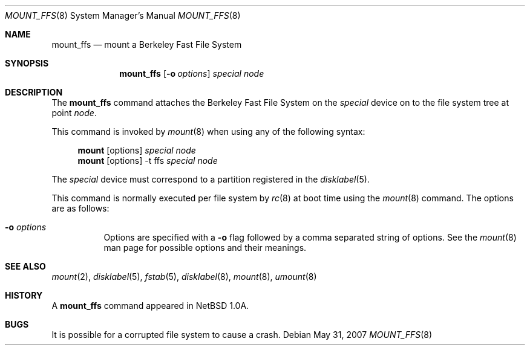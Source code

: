 .\"
.\" Copyright (c) 1980, 1989, 1991, 1993
.\"	The Regents of the University of California.  All rights reserved.
.\"
.\" Redistribution and use in source and binary forms, with or without
.\" modification, are permitted provided that the following conditions
.\" are met:
.\" 1. Redistributions of source code must retain the above copyright
.\"    notice, this list of conditions and the following disclaimer.
.\" 2. Redistributions in binary form must reproduce the above copyright
.\"    notice, this list of conditions and the following disclaimer in the
.\"    documentation and/or other materials provided with the distribution.
.\" 3. Neither the name of the University nor the names of its contributors
.\"    may be used to endorse or promote products derived from this software
.\"    without specific prior written permission.
.\"
.\" THIS SOFTWARE IS PROVIDED BY THE REGENTS AND CONTRIBUTORS ``AS IS'' AND
.\" ANY EXPRESS OR IMPLIED WARRANTIES, INCLUDING, BUT NOT LIMITED TO, THE
.\" IMPLIED WARRANTIES OF MERCHANTABILITY AND FITNESS FOR A PARTICULAR PURPOSE
.\" ARE DISCLAIMED.  IN NO EVENT SHALL THE REGENTS OR CONTRIBUTORS BE LIABLE
.\" FOR ANY DIRECT, INDIRECT, INCIDENTAL, SPECIAL, EXEMPLARY, OR CONSEQUENTIAL
.\" DAMAGES (INCLUDING, BUT NOT LIMITED TO, PROCUREMENT OF SUBSTITUTE GOODS
.\" OR SERVICES; LOSS OF USE, DATA, OR PROFITS; OR BUSINESS INTERRUPTION)
.\" HOWEVER CAUSED AND ON ANY THEORY OF LIABILITY, WHETHER IN CONTRACT, STRICT
.\" LIABILITY, OR TORT (INCLUDING NEGLIGENCE OR OTHERWISE) ARISING IN ANY WAY
.\" OUT OF THE USE OF THIS SOFTWARE, EVEN IF ADVISED OF THE POSSIBILITY OF
.\" SUCH DAMAGE.
.\"
.\"     @(#)mount.8	8.7 (Berkeley) 3/27/94
.\"
.Dd $Mdocdate: May 31 2007 $
.Dt MOUNT_FFS 8
.Os
.Sh NAME
.Nm mount_ffs
.Nd mount a Berkeley Fast File System
.Sh SYNOPSIS
.Nm mount_ffs
.Op Fl o Ar options
.Ar special node
.Sh DESCRIPTION
The
.Nm
command attaches the Berkeley Fast File System on the
.Ar special
device on to the file system tree at point
.Ar node .
.Pp
This command is invoked by
.Xr mount 8
when using any of the following syntax:
.Bd -ragged -offset 4n
.Nm mount Op options
.Ar special Ar node
.br
.Nm mount Op options
-t ffs
.Ar special Ar node
.br
.Ed
.Pp
The
.Ar special
device must correspond to a partition registered in the
.Xr disklabel 5 .
.Pp
This command is normally executed per file system by
.Xr rc 8
at boot time using the
.Xr mount 8
command.
The options are as follows:
.Bl -tag -width Ds
.It Fl o Ar options
Options are specified with a
.Fl o
flag followed by a comma separated string of options.
See the
.Xr mount 8
man page for possible options and their meanings.
.El
.Sh SEE ALSO
.Xr mount 2 ,
.Xr disklabel 5 ,
.Xr fstab 5 ,
.Xr disklabel 8 ,
.Xr mount 8 ,
.Xr umount 8
.Sh HISTORY
A
.Nm
command appeared in
.Nx 1.0a .
.Sh BUGS
It is possible for a corrupted file system to cause a crash.
